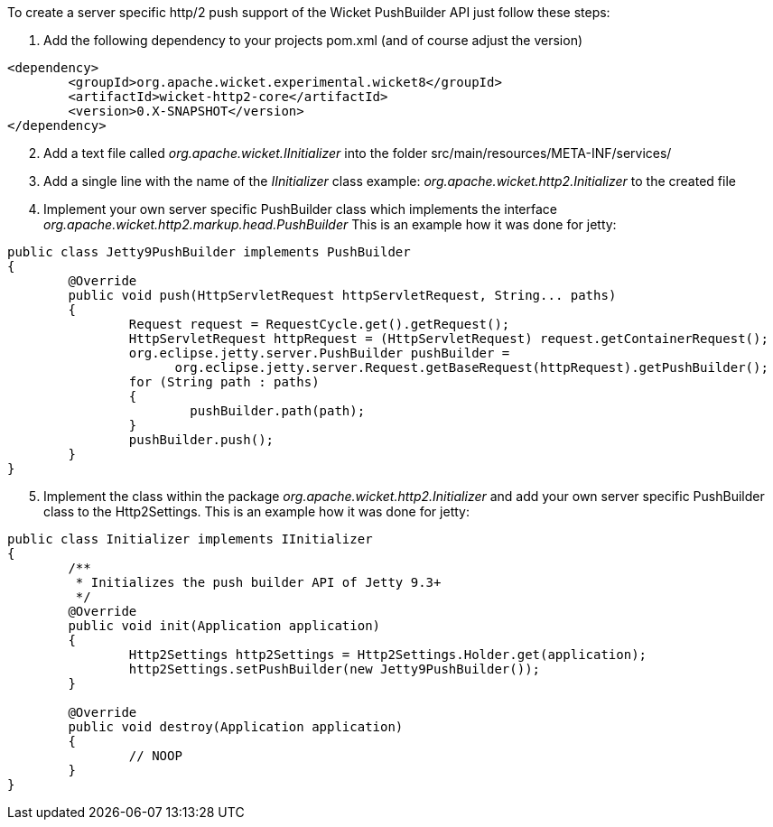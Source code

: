 
To create a server specific http/2 push support of the Wicket PushBuilder API just follow these steps:

1. Add the following dependency to your projects pom.xml (and of course adjust the version)

[source,xml]
----
<dependency>
	<groupId>org.apache.wicket.experimental.wicket8</groupId>
	<artifactId>wicket-http2-core</artifactId>
	<version>0.X-SNAPSHOT</version>
</dependency>
----

[arabic, start=2]
1. Add a text file called _org.apache.wicket.IInitializer_ into the folder src/main/resources/META-INF/services/

2. Add a single line with the name of the _IInitializer_ class example: _org.apache.wicket.http2.Initializer_ to the created file

3. Implement your own server specific PushBuilder class which implements the interface  _org.apache.wicket.http2.markup.head.PushBuilder_ This is an example how it was done for jetty:

[source,java]
----
public class Jetty9PushBuilder implements PushBuilder
{
	@Override
	public void push(HttpServletRequest httpServletRequest, String... paths)
	{
		Request request = RequestCycle.get().getRequest();
		HttpServletRequest httpRequest = (HttpServletRequest) request.getContainerRequest();
		org.eclipse.jetty.server.PushBuilder pushBuilder =
		      org.eclipse.jetty.server.Request.getBaseRequest(httpRequest).getPushBuilder();
		for (String path : paths)
		{
			pushBuilder.path(path);
		}
		pushBuilder.push();
	}
}
----
[arabic, start=5]
1. Implement the class within the package _org.apache.wicket.http2.Initializer_ and add your own server specific PushBuilder class to the Http2Settings. This is an example how it was done for jetty:

[source,java]
----
public class Initializer implements IInitializer
{
	/**
	 * Initializes the push builder API of Jetty 9.3+
	 */
	@Override
	public void init(Application application)
	{
		Http2Settings http2Settings = Http2Settings.Holder.get(application);
		http2Settings.setPushBuilder(new Jetty9PushBuilder());
	}

	@Override
	public void destroy(Application application)
	{
		// NOOP
	}
}
----
